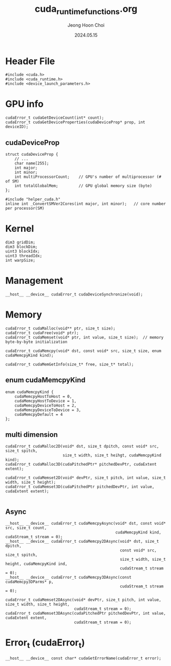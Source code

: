 #+TITLE: cuda_runtime_functions.org
#+AUTHOR: Jeong Hoon Choi
#+DATE: 2024.05.15

* Header File
#+begin_src C++
#include <cuda.h>
#include <cuda_runtime.h>
#include <device_launch_parameters.h>
#+end_src

* GPU info
#+begin_src C++
cudaError_t cudaGetDeviceCount(int* count);
cudaError_t cudaGetDeviceProperties(cudaDeviceProp* prop, int deviceID);
#+end_src
** cudaDeviceProp
#+begin_src C++
struct cudaDeviceProp {
	// ...
	char name[255];
	int major;
	int minor;
	int multiProcessorCount;	// GPU's number of multiprocessor (# of SM)
	int totalGlobalMem;			// GPU global memory size (byte)
};

#include "helper_cuda.h"
inline int _ConvertSMVer2Cores(int major, int minor);	// core number per processor(SM)
#+end_src

* Kernel
#+begin_src C++
dim3 gridDim;
dim3 blockDim;
uint3 blockIdx;
uint3 threadIdx;
int warpSize;
#+end_src

* Management
#+begin_src C++
__host__ __device__ cudaError_t cudaDeviceSynchronize(void);
#+end_src

* Memory
#+begin_src c++
cudaError_t cudaMalloc(void** ptr, size_t size);
cudaError_t cudaFree(void* ptr);
cudaError_t cudaMemset(void* ptr, int value, size_t size);	// memory byte-by-byte initialization

cudaError_t cudaMemcpy(void* dst, const void* src, size_t size, enum cudaMemcpyKind kind);

cudaError_t cudaMemGetInfo(size_t* free, size_t* total);
#+end_src
** enum cudaMemcpyKind
#+begin_src C++
enum cudaMemcpyKind {
	cudaMemcpyHostToHost = 0,
	cudaMemcpyHostToDevice = 1,
	cudaMemcpyDeviceToHost = 2,
	cudaMemcpyDeviceToDevice = 3,
	cudaMemcpyDefault = 4
};
#+end_src
** multi dimension
#+begin_src C++
cudaError_t cudaMalloc2D(void* dst, size_t dpitch, const void* src, size_t spitch,
						 size_t width, size_t heihgt, cudaMemcpyKind kind);
cudaError_t cudaMalloc3D(cudaPitchedPtr* pitchedDevPtr, cudaExtent extent);

cudaError_t cudaMemset2D(void* devPtr, size_t pitch, int value, size_t width, size_t height);
cudaError_t cudaMemset3D(cudaPitchedPtr pitchedDevPtr, int value, cudaExtent extent);

#+end_src
** Async
#+begin_src C++
__host__ __device__ cudaError_t cudaMemcpyAsync(void* dst, const void* src, size_t count,
												cudaMemcpyKind kind, cudaStream_t stream = 0);
__host__ __device__ cudaError_t cudaMemcpy2DAsync(void* dst, size_t dpitch,
												  const void* src, size_t spitch,
												  size_t width, size_t height, cudaMemcpyKind ind,
												  cudaStream_t stream = 0);
__host__ __device__ cudaError_t cudaMemcpy3DAsync(const cudaMemcpy3DParms* p,
												  cudaStream_t stream = 0);

cudaError_t cudaMemset2DAsync(void* devPtr, size_t pitch, int value, size_t width, size_t height,
							  cudaStream_t stream = 0);
cudaError_t cudaMemset3DAsync(cudaPitchedPtr pitchedDevPtr, int value, cudaExtent extent,
							  cudaStream_t stream = 0);
#+end_src

* Error_t (cudaError_t)
#+begin_src C++
__host__ __device__ const char* cudaGetErrorName(cudaError_t error);
#+end_src
